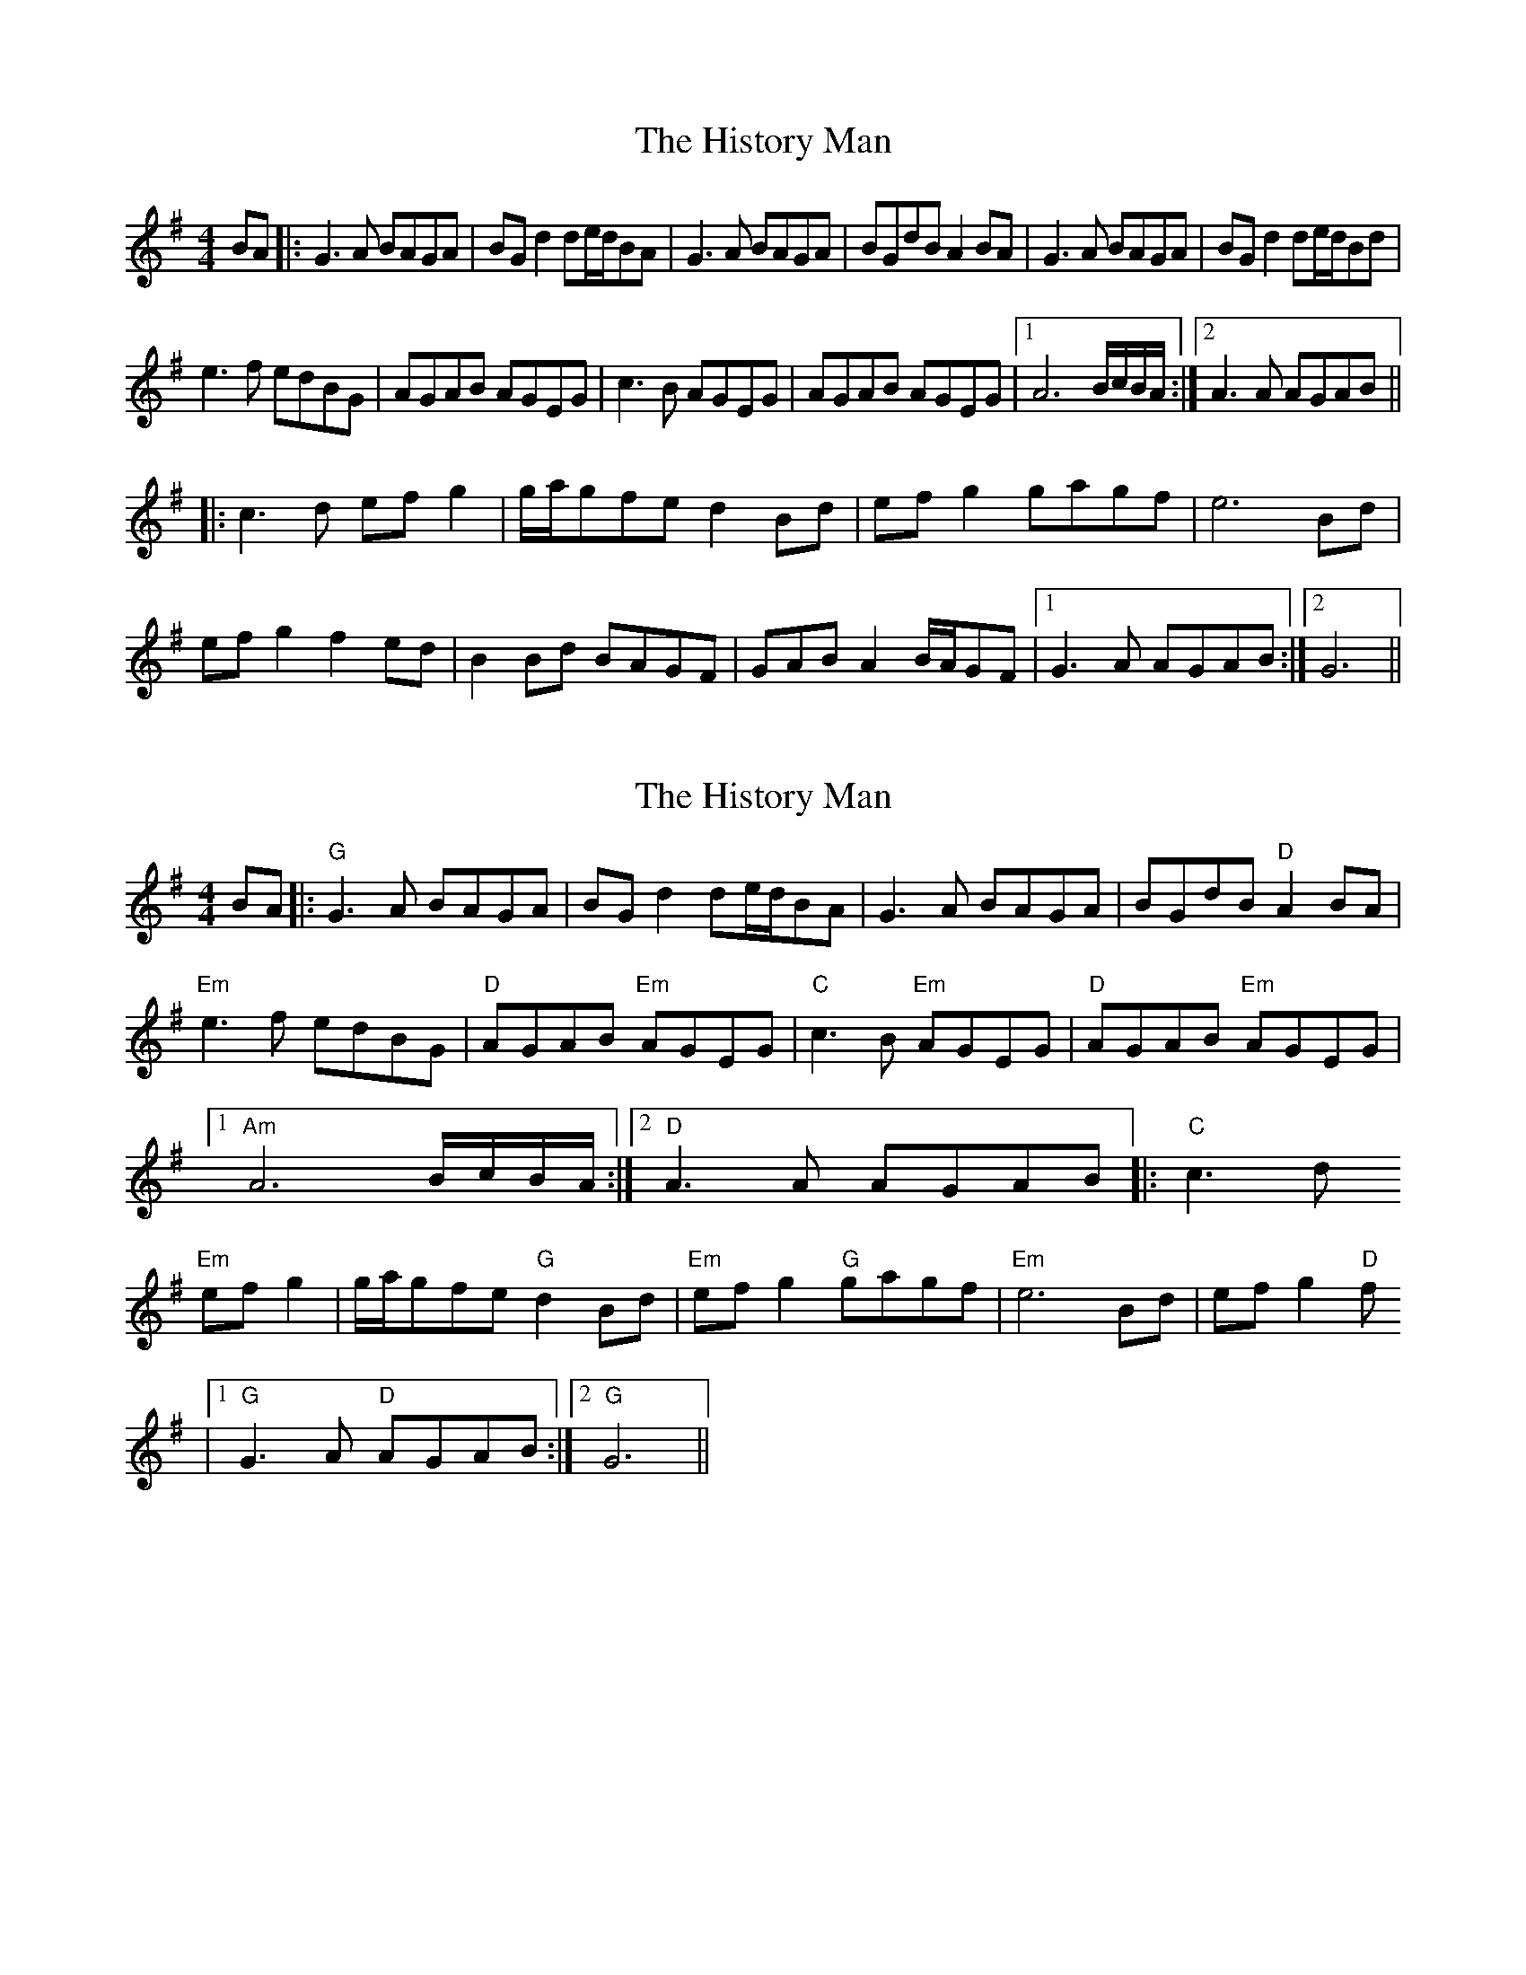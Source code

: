 X: 1
T: History Man, The
Z: Christian_T
S: https://thesession.org/tunes/2938#setting2938
R: barndance
M: 4/4
L: 1/8
K: Gmaj
BA|:G3A BAGA|BG d2 de/2d/2BA|G3A BAGA|BGdB A2BA|G3A BAGA|BGd2 de/2d/2Bd|
e3f edBG|AGAB AGEG|c3B AGEG|AGAB AGEG|1A6 B/2c/2B/2A/2:|2 A3A AGAB||
|:c3d efg2|g/2a/2gfe d2Bd|efg2 gagf|e6 Bd|
efg2 f2ed|B2Bd BAGF|GAB A2 B/2A/2GF|1G3A AGAB:|2 G6||
X: 2
T: History Man, The
Z: Christian_T
S: https://thesession.org/tunes/2938#setting16112
R: barndance
M: 4/4
L: 1/8
K: Gmaj
BA|:"G"G3A BAGA|BG d2 de/2d/2BA|G3A BAGA|BGdB "D"A2BA|"Em"e3f edBG|"D"AGAB "Em"AGEG|"C"c3B "Em"AGEG|"D"AGAB "Em"AGEG|1"Am"A6 B/2c/2B/2A/2:|2 "D"A3A AGAB||:"C"c3d "Em"efg2|g/2a/2gfe "G"d2Bd|"Em"efg2 "G"gagf|"Em"e6 Bd|efg2 "D"f|1"G"G3A "D"AGAB:|2"G"G6||
